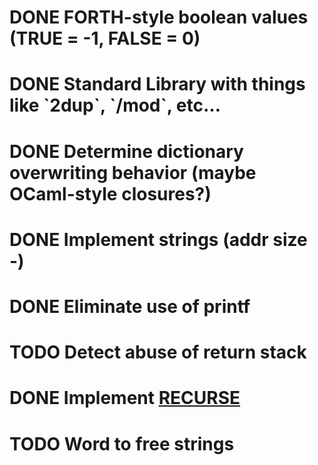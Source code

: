 #+STARTUP: indent

* DONE FORTH-style boolean values (TRUE = -1, FALSE = 0)
* DONE Standard Library with things like `2dup`, `/mod`, etc...
* DONE Determine dictionary overwriting behavior (maybe OCaml-style closures?)
* DONE Implement strings (addr size -)
* DONE Eliminate use of printf
* TODO Detect abuse of return stack
* DONE Implement [[https://forth-standard.org/standard/core/RECURSE][RECURSE]]
* TODO Word to free strings
